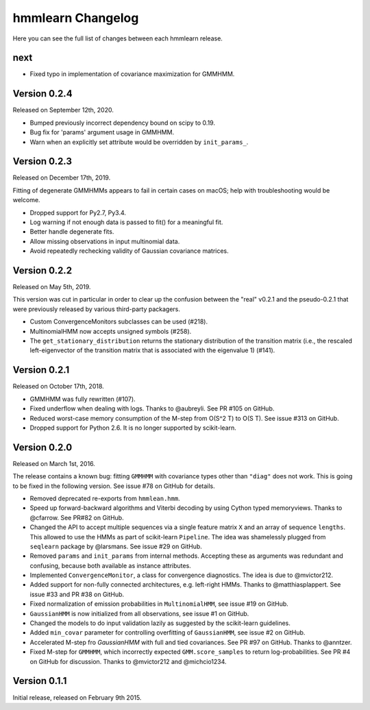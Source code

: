 hmmlearn Changelog
==================

Here you can see the full list of changes between each hmmlearn release.

next
----

- Fixed typo in implementation of covariance maximization for GMMHMM.

Version 0.2.4
-------------

Released on September 12th, 2020.

- Bumped previously incorrect dependency bound on scipy to 0.19.
- Bug fix for 'params' argument usage in GMMHMM.
- Warn when an explicitly set attribute would be overridden by
  ``init_params_``.

Version 0.2.3
-------------

Released on December 17th, 2019.

Fitting of degenerate GMMHMMs appears to fail in certain cases on macOS; help
with troubleshooting would be welcome.

- Dropped support for Py2.7, Py3.4.
- Log warning if not enough data is passed to fit() for a meaningful fit.
- Better handle degenerate fits.
- Allow missing observations in input multinomial data.
- Avoid repeatedly rechecking validity of Gaussian covariance matrices.

Version 0.2.2
-------------

Released on May 5th, 2019.

This version was cut in particular in order to clear up the confusion between
the "real" v0.2.1 and the pseudo-0.2.1 that were previously released by various
third-party packagers.

- Custom ConvergenceMonitors subclasses can be used (#218).
- MultinomialHMM now accepts unsigned symbols (#258).
- The ``get_stationary_distribution`` returns the stationary distribution of
  the transition matrix (i.e., the rescaled left-eigenvector of the transition
  matrix that is associated with the eigenvalue 1) (#141).

Version 0.2.1
-------------

Released on October 17th, 2018.

- GMMHMM was fully rewritten (#107).
- Fixed underflow when dealing with logs. Thanks to @aubreyli. See
  PR #105 on GitHub.
- Reduced worst-case memory consumption of the M-step from O(S^2 T)
  to O(S T). See issue #313 on GitHub.
- Dropped support for Python 2.6. It is no longer supported by
  scikit-learn.

Version 0.2.0
-------------

Released on March 1st, 2016.

The release contains a known bug: fitting ``GMMHMM`` with covariance
types other than ``"diag"`` does not work. This is going to be fixed
in the following version. See issue #78 on GitHub for details.

- Removed deprecated re-exports from ``hmmlean.hmm``.
- Speed up forward-backward algorithms and Viterbi decoding by using Cython
  typed memoryviews. Thanks to @cfarrow. See PR#82 on GitHub.
- Changed the API to accept multiple sequences via a single feature matrix
  ``X`` and an array of sequence ``lengths``. This allowed to use the HMMs
  as part of scikit-learn ``Pipeline``. The idea was shamelessly plugged
  from ``seqlearn`` package by @larsmans. See issue #29 on GitHub.
- Removed ``params`` and ``init_params`` from internal methods. Accepting
  these as arguments was redundant and confusing, because both available
  as instance attributes.
- Implemented ``ConvergenceMonitor``, a class for convergence diagnostics.
  The idea is due to @mvictor212.
- Added support for non-fully connected architectures, e.g. left-right HMMs.
  Thanks to @matthiasplappert. See issue #33 and PR #38 on GitHub.
- Fixed normalization of emission probabilities in ``MultinomialHMM``, see
  issue #19 on GitHub.
- ``GaussianHMM`` is now initialized from all observations, see issue #1 on GitHub.
- Changed the models to do input validation lazily as suggested by the
  scikit-learn guidelines.
- Added ``min_covar`` parameter for controlling overfitting of ``GaussianHMM``,
  see issue #2 on GitHub.
- Accelerated M-step fro `GaussianHMM` with full and tied covariances. See
  PR #97 on GitHub. Thanks to @anntzer.
- Fixed M-step for ``GMMHMM``, which incorrectly expected ``GMM.score_samples``
  to return log-probabilities. See PR #4 on GitHub for discussion. Thanks to
  @mvictor212 and @michcio1234.

Version 0.1.1
-------------

Initial release, released on February 9th 2015.
